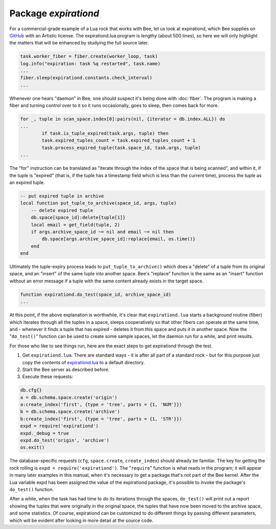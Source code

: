 -------------------------------------------------------------------------------
                                   Package `expirationd`
-------------------------------------------------------------------------------

For a commercial-grade example of a Lua rock that works with Bee, let us
look at expirationd, which Bee supplies on GitHub_ with an Artistic license.
The expirationd.lua program is lengthy (about 500 lines), so here we will only
highlight the matters that will be enhanced by studying the full source later.

.. code-block:: lua

    task.worker_fiber = fiber.create(worker_loop, task)
    log.info("expiration: task %q restarted", task.name)
    ...
    fiber.sleep(expirationd.constants.check_interval)
    ...

Whenever one hears "daemon" in Bee, one should suspect it's being done
with :doc:`fiber`. The program is making a fiber and turning control over to it so
it runs occasionally, goes to sleep, then comes back for more.

.. code-block:: lua

    for _, tuple in scan_space.index[0]:pairs(nil, {iterator = db.index.ALL}) do
    ...
            if task.is_tuple_expired(task.args, tuple) then
            task.expired_tuples_count = task.expired_tuples_count + 1
            task.process_expired_tuple(task.space_id, task.args, tuple)
    ...

The "for" instruction can be translated as "iterate through the index of the
space that is being scanned", and within it, if the tuple is "expired" (that
is, if the tuple has a timestamp field which is less than the current time),
process the tuple as an expired tuple.

.. code-block:: lua

    -- put expired tuple in archive
    local function put_tuple_to_archive(space_id, args, tuple)
        -- delete expired tuple
        db.space[space_id]:delete{tuple[1]}
        local email = get_field(tuple, 2)
        if args.archive_space_id ~= nil and email ~= nil then
            db.space[args.archive_space_id]:replace{email, os.time()}
        end
    end

Ultimately the tuple-expiry process leads to ``put_tuple_to_archive()``
which does a "delete" of a tuple from its original space, and an "insert"
of the same tuple into another space. Bee's "replace" function is
the same as an "insert" function without an error message if a tuple with
the same content already exists in the target space.

.. code-block:: lua

    function expirationd.do_test(space_id, archive_space_id)
    ...

At this point, if the above explanation is worthwhile, it's clear that
``expirationd.lua`` starts a background routine (fiber) which iterates through
all the tuples in a space, sleeps cooperatively so that other fibers can
operate at the same time, and - whenever it finds a tuple that has expired
- deletes it from this space and puts it in another space. Now the
"``do_test()``" function can be used to create some sample spaces, let the
daemon run for a while, and print results.

For those who like to see things run, here are the exact steps to get
expirationd through the test.

1. Get ``expirationd.lua``. There are standard ways - it is after all part
   of a standard rock - but for this purpose just copy the contents of
   expirationd.lua_ to a default directory.
2. Start the Bee server as described before.
3. Execute these requests:

.. code-block:: lua

     db.cfg{}
     a = db.schema.space.create('origin')
     a:create_index('first', {type = 'tree', parts = {1, 'NUM'}})
     b = db.schema.space.create('archive')
     b:create_index('first', {type = 'tree', parts = {1, 'STR'}})
     expd = require('expirationd')
     expd._debug = true
     expd.do_test('origin', 'archive')
     os.exit()

The database-specific requests (``cfg``, ``space.create``, ``create_index``)
should already be familiar. The key for getting the rock rolling is
``expd = require('expirationd')``. The "``require``" function is what reads in
the program; it will appear in many later examples in this manual, when it's
necessary to get a package that's not part of the Bee kernel. After the
Lua variable expd has been assigned the value of the expirationd package, it's
possible to invoke the package's ``do_test()`` function.

After a while, when the task has had time to do its iterations through the spaces,
``do_test()`` will print out a report showing the tuples that were originally in
the original space, the tuples that have now been moved to the archive space, and
some statistics. Of course, expirationd can be customized to do different things
by passing different parameters, which will be evident after looking in more detail
at the source code.

.. _rock: http://rocks.bee.org/
.. _expirationd.lua: https://github.com/bee/expirationd/blob/master/expirationd.lua
.. _GitHub: https://github.com/bee/expirationd/blob/master/expirationd.lua
